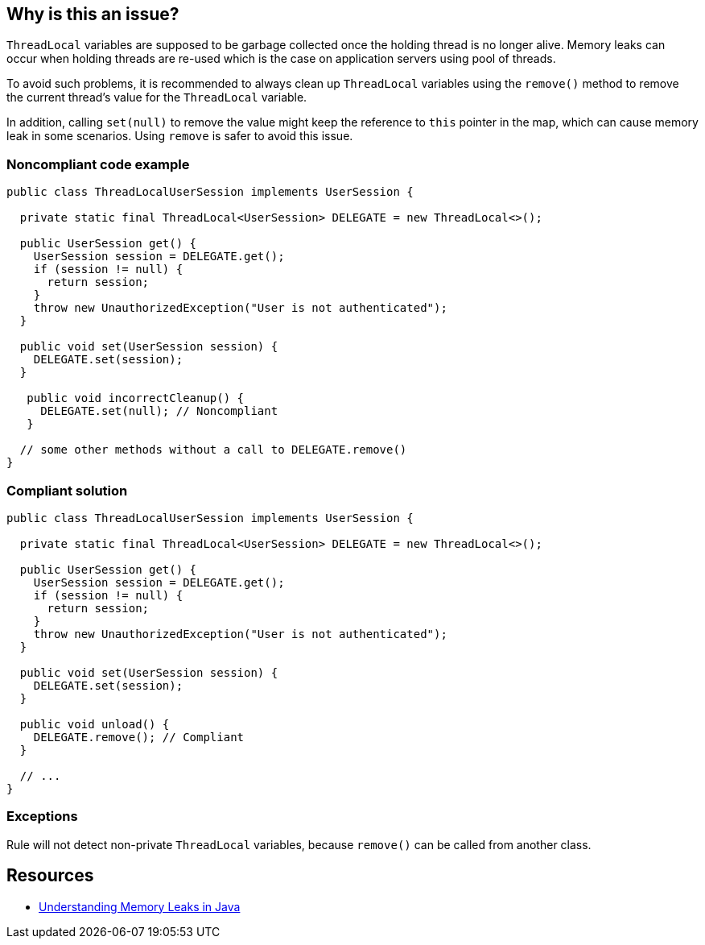 == Why is this an issue?

``++ThreadLocal++`` variables are supposed to be garbage collected once the holding thread is no longer alive. Memory leaks can occur when holding threads are re-used which is the case on application servers using pool of threads.

To avoid such problems, it is recommended to always clean up ``++ThreadLocal++`` variables using the ``++remove()++`` method to remove the current thread’s value for the ``++ThreadLocal++`` variable.


In addition, calling ``++set(null)++`` to remove the value might keep the reference to ``++this++`` pointer in the map, which can cause memory leak in some scenarios. Using ``++remove++`` is safer to avoid this issue.


=== Noncompliant code example

[source,java]
----
public class ThreadLocalUserSession implements UserSession {

  private static final ThreadLocal<UserSession> DELEGATE = new ThreadLocal<>();

  public UserSession get() {
    UserSession session = DELEGATE.get();
    if (session != null) {
      return session;
    }
    throw new UnauthorizedException("User is not authenticated");
  }

  public void set(UserSession session) {
    DELEGATE.set(session);
  }

   public void incorrectCleanup() {
     DELEGATE.set(null); // Noncompliant
   } 

  // some other methods without a call to DELEGATE.remove()
}
----


=== Compliant solution

[source,java]
----
public class ThreadLocalUserSession implements UserSession {

  private static final ThreadLocal<UserSession> DELEGATE = new ThreadLocal<>();

  public UserSession get() {
    UserSession session = DELEGATE.get();
    if (session != null) {
      return session;
    }
    throw new UnauthorizedException("User is not authenticated");
  }

  public void set(UserSession session) {
    DELEGATE.set(session);
  }

  public void unload() {
    DELEGATE.remove(); // Compliant
  }

  // ...
}
----


=== Exceptions

Rule will not detect non-private ``++ThreadLocal++`` variables, because ``++remove()++`` can be called from another class.


== Resources

* https://www.baeldung.com/java-memory-leaks[Understanding Memory Leaks in Java]



ifdef::env-github,rspecator-view[]

'''
== Implementation Specification
(visible only on this page)

=== Message

Call the "remove()" on "XXX".


'''
== Comments And Links
(visible only on this page)

=== on 25 Jul 2019, 18:38:21 Tibor Blenessy wrote:
For reference, issue in spring-cloud \https://github.com/spring-cloud/spring-cloud-sleuth/issues/27

endif::env-github,rspecator-view[]
